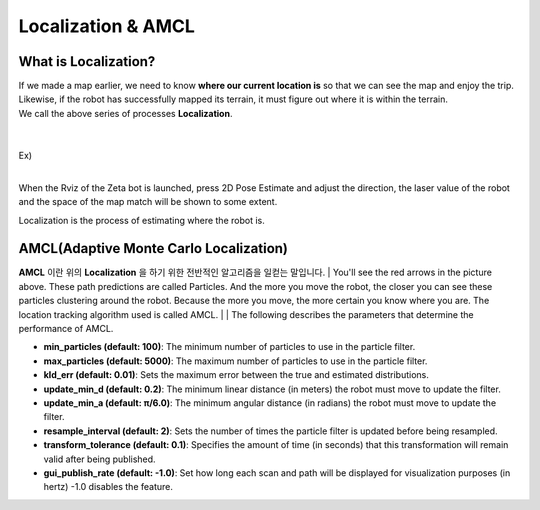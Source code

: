 ===================
Localization & AMCL
===================

What is Localization?
---------------------

.. thumbnail:: /_images/autonomous_driving/localization.webp



| If we made a map earlier, we need to know **where our current location is** so that we can see the map and enjoy the trip.
| Likewise, if the robot has successfully mapped its terrain, it must figure out where it is within the terrain.
| We call the above series of processes **Localization**.

|
|

| Ex)
|

.. thumbnail:: /_images/autonomous_driving/localization_ex.png

When the Rviz of the Zeta bot is launched, press 2D Pose Estimate and adjust the direction, the laser value of the robot and the space of the map match will be shown to some extent.

Localization is the process of estimating where the robot is.

AMCL(Adaptive Monte Carlo Localization)
---------------------------------------

**AMCL** 이란 위의 **Localization** 을 하기 위한 전반적인 알고리즘을 일컫는 말입니다. 
|
You'll see the red arrows in the picture above. These path predictions are called Particles. And the more you move the robot, the closer you can see these particles clustering around the robot. Because the more you move, the more certain you know where you are. The location tracking algorithm used is called AMCL.
|
|
The following describes the parameters that determine the performance of AMCL.

-   **min_particles (default: 100)**: The minimum number of particles to use in the particle filter.
-   **max_particles (default: 5000)**: The maximum number of particles to use in the particle filter.
-   **kld_err (default: 0.01)**: Sets the maximum error between the true and estimated distributions.
-   **update_min_d (default: 0.2)**: The minimum linear distance (in meters) the robot must move to update the filter.
-   **update_min_a (default: π/6.0)**: The minimum angular distance (in radians) the robot must move to update the filter.
-   **resample_interval (default: 2)**: Sets the number of times the particle filter is updated before being resampled.
-   **transform_tolerance (default: 0.1)**: Specifies the amount of time (in seconds) that this transformation will remain valid after being published.
-   **gui_publish_rate (default: -1.0)**: Set how long each scan and path will be displayed for visualization purposes (in hertz) -1.0 disables the feature.